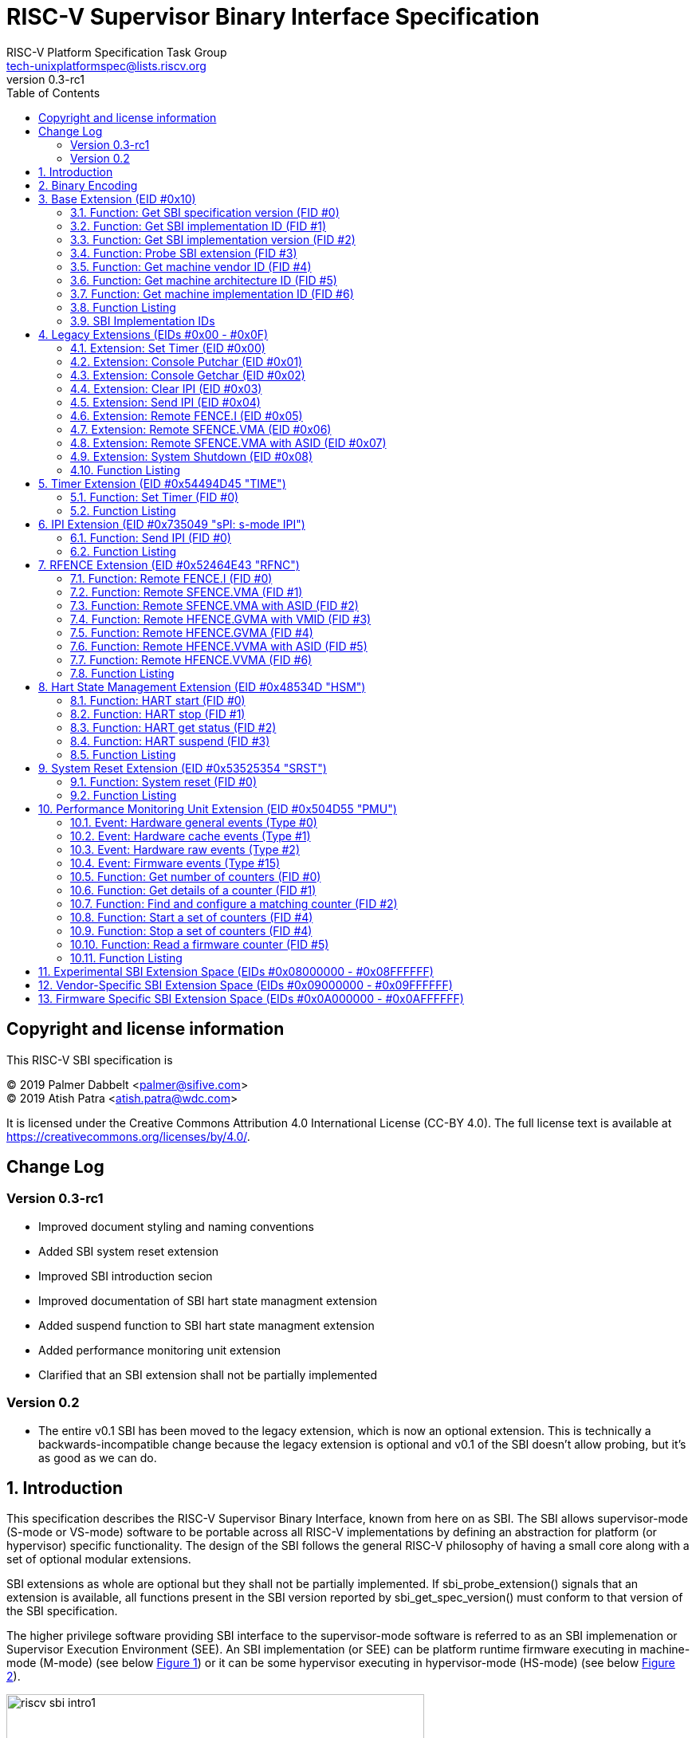 // SPDX-License-Identifier: CC-BY-4.0

= RISC-V Supervisor Binary Interface Specification
:author: RISC-V Platform Specification Task Group
:email: tech-unixplatformspec@lists.riscv.org
:revnumber: 0.3-rc1
:sectnums:
:xrefstyle: short
:toc: macro

// table of contents
toc::[]

[preface]
== Copyright and license information

This RISC-V SBI specification is

[%hardbreaks]
(C) 2019 Palmer Dabbelt <palmer@sifive.com>
(C) 2019 Atish Patra <atish.patra@wdc.com>

It is licensed under the Creative Commons Attribution 4.0 International
License (CC-BY 4.0). The full license text is available at
https://creativecommons.org/licenses/by/4.0/.

[preface]
== Change Log

=== Version 0.3-rc1

* Improved document styling and naming conventions
* Added SBI system reset extension
* Improved SBI introduction secion
* Improved documentation of SBI hart state managment extension
* Added suspend function to SBI hart state managment extension
* Added performance monitoring unit extension
* Clarified that an SBI extension shall not be partially implemented

=== Version 0.2

* The entire v0.1 SBI has been moved to the legacy extension, which is now
  an optional extension. This is technically a backwards-incompatible change
  because the legacy extension is optional and v0.1 of the SBI doesn't allow
  probing, but it's as good as we can do.

== Introduction

This specification describes the RISC-V Supervisor Binary Interface, known
from here on as SBI. The SBI allows supervisor-mode (S-mode or VS-mode)
software to be portable across all RISC-V implementations by defining an
abstraction for platform (or hypervisor) specific functionality. The design
of the SBI follows the general RISC-V philosophy of having a small core along
with a set of optional modular extensions.

SBI extensions as whole are optional but they shall not be partially
implemented. If sbi_probe_extension() signals that an extension is available,
all functions present in the SBI version reported by sbi_get_spec_version()
must conform to that version of the SBI specification.

The higher privilege software providing SBI interface to the supervisor-mode
software is referred to as an SBI implemenation or Supervisor Execution
Environment (SEE). An SBI implementation (or SEE) can be platform runtime
firmware executing in machine-mode (M-mode) (see below <<fig_intro1>>) or
it can be some hypervisor executing in hypervisor-mode (HS-mode) (see below
<<fig_intro2>>).

[#fig_intro1]
.RISC-V System without H-extension
image::riscv-sbi-intro1.png[width=524,height=218]

[#fig_intro2]
.RISC-V System with H-extension
image::riscv-sbi-intro2.png[width=800,height=350]

== Binary Encoding

All SBI functions share a single binary encoding, which facilitates the mixing
of SBI extensions. This binary encoding matches the RISC-V Linux syscall ABI,
which itself is based on the calling convention defined in the RISC-V ELF
psABI. In other words, SBI calls are exactly the same as standard RISC-V
function calls except that:

* An `ECALL` is used as the control transfer instruction instead of a `CALL`
  instruction.
* `a7` (or `t0` on RV32E-based systems) encodes the SBI extension ID (*EID*),
  which matches how the system call ID is encoded in Linux system call ABI.

Many SBI extensions also chose to encode an additional SBI function ID (*FID*)
in `a6`, a scheme similar to the `ioctl()` system call on many UNIX operating
systems. This allows SBI extensions to encode multiple functions within the
space of a single extension.

In the name of compatibility, SBI extension IDs (*EIDs*) and SBI function IDs
(*FIDs*) are encoded as signed 32-bit integers. When passed in registers these
follow the standard RISC-V calling convention rules.

SBI functions must return a pair of values in `a0` and `a1`, with `a0`
returning an error code. This is analogous to returning the C structure

[source, C]
----
    struct sbiret {
        long error;
        long value;
    };
----

The <<table_standard_sbi_errors>> below provides a list of Standard SBI
error codes.

[#table_standard_sbi_errors]
.Standard SBI Errors
[cols="4,1", width=70%, align="center", options="header"]
|===
|  Error Type                |Value
|  SBI_SUCCESS               |  0
|  SBI_ERR_FAILED            | -1
|  SBI_ERR_NOT_SUPPORTED     | -2
|  SBI_ERR_INVALID_PARAM     | -3
|  SBI_ERR_DENIED            | -4
|  SBI_ERR_INVALID_ADDRESS   | -5
|  SBI_ERR_ALREADY_AVAILABLE | -6
|  SBI_ERR_ALREADY_STARTED   | -7
|  SBI_ERR_ALREADY_STOPPED   | -8
|===

An `ECALL` with an unsupported SBI extension ID (*EID*) or an unsupported SBI
function ID (*FID*) must return the error code `SBI_ERR_NOT_SUPPORTED`.

Every SBI function should prefer `unsigned long` as the data type. It keeps
the specification simple and easily adaptable for all RISC-V ISA types (i.e.
RV32, RV64 and RV128). In case the data is defined as 32bit wide, higher
privilege software must ensure that it only uses 32 bit data only.

If an SBI function needs to pass a list of harts to the higher privilege mode,
it must use a hart mask as defined below. This is applicable to any extensions
defined in or after v0.2.

Any function, requiring a hart mask, need to pass following two arguments.

* `unsigned long hart_mask` is a scalar bit-vector containing hartids
* `unsigned long hart_mask_base` is the starting hartid from which bit-vector
   must be computed.

In a single SBI function call, maximum number harts that can be set is
always XLEN. If a lower privilege mode needs to pass information about more
than XLEN harts, it should invoke multiple instances of the SBI function
call. `hart_mask_base` can be set to `-1` to indicate that `hart_mask` can
be ignored and all available harts must be considered.

Any function using hart mask may return error values listed in the
<<table_hart_mask_errors>> below which are in addition to function
specific error values.

[#table_hart_mask_errors]
.HART Mask Errors
[cols="1,2", width=90%, align="center", options="header"]
|===
| Error code            | Description
| SBI_ERR_INVALID_PARAM | Either `hart_mask_base` or any of the hartid from
                          `hart_mask` is not valid i.e. either the hartid is
                           not enabled by the platform or is not available to
                          the supervisor.
|===

== Base Extension (EID #0x10)

The base extension is designed to be as small as possible. As such, it only
contains functionality for probing which SBI extensions are available and for
querying the version of the SBI. All functions in the base extension must be
supported by all SBI implementations, so there are no error returns defined.

=== Function: Get SBI specification version (FID #0)

[source, C]
----
struct sbiret sbi_get_spec_version(void);
----

Returns the current SBI specification version. This function must always
succeed. The minor number of the SBI specification is encoded in the low 24
bits, with the major number encoded in the next 7 bits. Bit 31 must be 0 and
is reserved for future expansion.

=== Function: Get SBI implementation ID (FID #1)

[source, C]
----
struct sbiret sbi_get_impl_id(void);
----

Returns the current SBI implementation ID, which is different for every SBI
implementation. It is intended that this implementation ID allows software to
probe for SBI implementation quirks.

=== Function: Get SBI implementation version (FID #2)

[source, C]
----
struct sbiret sbi_get_impl_version(void);
----

Returns the current SBI implementation version. The encoding of this version
number is specific to the SBI implementation.

=== Function: Probe SBI extension (FID #3)

[source, C]
----
struct sbiret sbi_probe_extension(long extension_id);
----

Returns 0 if the given SBI extension ID (*EID*) is not available, or an
extension-specific non-zero value if it is available.

=== Function: Get machine vendor ID (FID #4)

[source, C]
----
struct sbiret sbi_get_mvendorid(void);
----

Return a value that is legal for the `mvendorid` CSR and 0 is always a legal
value for this CSR.

=== Function: Get machine architecture ID (FID #5)

[source, C]
----
struct sbiret sbi_get_marchid(void);
----

Return a value that is legal for the `marchid` CSR and 0 is always a legal
value for this CSR.

=== Function: Get machine implementation ID (FID #6)

[source, C]
----
struct sbiret sbi_get_mimpid(void);
----

Return a value that is legal for the `mimpid` CSR and 0 is always a legal
value for this CSR.

=== Function Listing

[#table_base_function_list]
.Base Function List
[cols="3,2,1,1", width=70%, align="center", options="header"]
|===
| Function Name            | SBI Version | FID | EID
| sbi_get_sbi_spec_version | 0.2         |   0 | 0x10
| sbi_get_sbi_impl_id      | 0.2         |   1 | 0x10
| sbi_get_sbi_impl_version | 0.2         |   2 | 0x10
| sbi_probe_extension      | 0.2         |   3 | 0x10
| sbi_get_mvendorid        | 0.2         |   4 | 0x10
| sbi_get_marchid          | 0.2         |   5 | 0x10
| sbi_get_mimpid           | 0.2         |   6 | 0x10
|===

=== SBI Implementation IDs

[#table_sbi_implementation_ids]
.SBI Implementation IDs
[cols="1,2", width=70%, align="center", options="header"]
|===
| Implementation ID | Name
| 0                 | Berkeley Boot Loader (BBL)
| 1                 | OpenSBI
| 2                 | Xvisor
| 3                 | KVM
| 4                 | RustSBI
| 5                 | Diosix
|===

== Legacy Extensions (EIDs #0x00 - #0x0F)

The legacy SBI extensions ignores the SBI function ID field, instead being
encoded as multiple SBI extension IDs. Each of these extension IDs must be
probed for directly.

The legacy SBI extensions is deprecated in favor of the other extensions
listed below. The legacy console SBI functions (`sbi_console_getchar()`
and `sbi_console_putchar()`) are expected to be deprecated; they have
no replacement.

=== Extension: Set Timer (EID #0x00)

[source, C]
----
void sbi_set_timer(uint64_t stime_value)
----

Programs the clock for next event after *stime_value* time. This function
also clears the pending timer interrupt bit.

If the supervisor wishes to clear the timer interrupt without scheduling
the next timer event, it can either request a timer interrupt infinitely
far into the future (i.e., (uint64_t)-1), or it can instead mask the timer
interrupt by clearing `sie.STIE` CSR bit.

=== Extension: Console Putchar (EID #0x01)

[source, C]
----
void sbi_console_putchar(int ch)
----

Write data present in *ch* to debug console.

Unlike `sbi_console_getchar()`, this SBI call **will block** if there remain
any pending characters to be transmitted or if the receiving terminal is not
yet ready to receive the byte. However, if the console doesn't exist at all,
then the character is thrown away.

=== Extension: Console Getchar (EID #0x02)

[source, C]
----
int sbi_console_getchar(void)
----

Read a byte from debug console; returns the byte on success, or -1 for
failure. Note. This is the only SBI call in the legacy extension that has
a non-void return type.

=== Extension: Clear IPI (EID #0x03)

[source, C]
----
void sbi_clear_ipi(void)
----

Clears the pending IPIs if any. The IPI is cleared only in the hart for
which this SBI call is invoked. `sbi_clear_ipi()` is deprecated because
S-mode code can clear `sip.SSIP` CSR bit directly.

=== Extension: Send IPI (EID #0x04)

[source, C]
----
void sbi_send_ipi(const unsigned long *hart_mask)
----

Send an inter-processor interrupt to all the harts defined in hart_mask.
Interprocessor interrupts manifest at the receiving harts as Supervisor
Software Interrupts.

hart_mask is a virtual address that points to a bit-vector of harts. The
bit vector is represented as a sequence of unsigned longs whose length
equals the number of harts in the system divided by the number of bits
in an unsigned long, rounded up to the next integer.

=== Extension: Remote FENCE.I (EID #0x05)

[source, C]
----
void sbi_remote_fence_i(const unsigned long *hart_mask)
----

Instructs remote harts to execute `FENCE.I` instruction. The `hart_mask`
is same as described in `sbi_send_ipi()`.

=== Extension: Remote SFENCE.VMA (EID #0x06)

[source, C]
----
void sbi_remote_sfence_vma(const unsigned long *hart_mask,
                           unsigned long start,
                           unsigned long size)
----

Instructs the remote harts to execute one or more `SFENCE.VMA` instructions,
covering the range of virtual addresses between start and size.

=== Extension: Remote SFENCE.VMA with ASID (EID #0x07)

[source, C]
----
void sbi_remote_sfence_vma_asid(const unsigned long *hart_mask,
                                unsigned long start,
                                unsigned long size,
                                unsigned long asid)
----

Instruct the remote harts to execute one or more `SFENCE.VMA` instructions,
covering the range of virtual addresses between start and size. This covers
only the given `ASID`.

=== Extension: System Shutdown (EID #0x08)

[source, C]
----
void sbi_shutdown(void)
----

Puts all the harts to shutdown state from supervisor point of view. This SBI
call doesn't return.

=== Function Listing

[cols="3,1,1,2", width=80%, align="center", options="header"]

[#table_legacy_function_list]
.Legacy Function List
[cols="4,2,1,2,3", width=100%, align="center", options="header"]
|===
| Function Name             | SBI Version | FID | EID       | Replacement EID
| sbi_set_timer             | 0.1         |   0 | 0x00      | 0x54494D45
| sbi_console_putchar       | 0.1         |   0 | 0x01      | N/A
| sbi_console_getchar       | 0.1         |   0 | 0x02      | N/A
| sbi_clear_ipi             | 0.1         |   0 | 0x03      | N/A
| sbi_send_ipi              | 0.1         |   0 | 0x04      | 0x735049
| sbi_remote_fence_i        | 0.1         |   0 | 0x05      | 0x52464E43
| sbi_remote_sfence_vma     | 0.1         |   0 | 0x06      | 0x52464E43
| sbi_remote_sfence_vma_asid| 0.1         |   0 | 0x07      | 0x52464E43
| sbi_shutdown              | 0.1         |   0 | 0x08      | 0x53525354
| *RESERVED*                |             |     | 0x09-0x0F |
|===

== Timer Extension (EID #0x54494D45 "TIME")

This replaces legacy timer extension (EID #0x00). It follows the new calling
convention defined in v0.2.

=== Function: Set Timer (FID #0)

[source, C]
----
struct sbiret sbi_set_timer(uint64_t stime_value)
----

Programs the clock for next event after *stime_value* time. *stime_value*
is in absolute time. This function must clear the pending timer interrupt
bit as well.

If the supervisor wishes to clear the timer interrupt without scheduling
the next timer event, it can either request a timer interrupt infinitely
far into the future (i.e., (uint64_t)-1), or it can instead mask the timer
interrupt by clearing `sie.STIE` CSR bit.

=== Function Listing

[#table_time_function_list]
.TIME Function List
[cols="4,2,1,2", width=80%, align="center", options="header"]
|===
| Function Name | SBI Version | FID | EID
| sbi_set_timer | 0.2         | 0   | 0x54494D45
|===

== IPI Extension (EID #0x735049 "sPI: s-mode IPI")

This extension replaces the legacy extension (EID #0x04). The other IPI related
legacy extension(0x3) is deprecated now. All the functions in this extension
follow the `hart_mask` as defined in the binary encoding section.

=== Function: Send IPI (FID #0)

[source, C]
----
struct sbiret sbi_send_ipi(unsigned long hart_mask,
                           unsigned long hart_mask_base)
----

Send an inter-processor interrupt to all the harts defined in hart_mask.
Interprocessor interrupts manifest at the receiving harts as the supervisor
software interrupts.

The possible error codes returned in `sbiret.error` are shown in the
<<table_ipi_send_errors>> below.

[#table_ipi_send_errors]
.IPI Send Errors
[cols="2,3", width=90%, align="center", options="header"]
|===
| Error code  | Description
| SBI_SUCCESS | IPI was sent to all the targeted harts successfully.
|===

=== Function Listing

[#table_ipi_function_list]
.IPI Function List
[cols="4,2,1,2", width=80%, align="center", options="header"]
|===
| Function Name | SBI Version | FID | EID
| sbi_send_ipi  | 0.2         | 0   | 0x735049
|===

== RFENCE Extension (EID #0x52464E43 "RFNC")

This extension defines all remote fence related functions and replaces
the legacy extensions (EIDs #0x05 - #0x07). All the functions follow the
`hart_mask` as defined in binary encoding section. Any function wishes
to use range of addresses (i.e. start_addr and size), have to abide by
the below constraints on range parameters.

The remote fence function acts as a full TLB flush if

* `start_addr` and `size` are both 0
* `size` is equal to 2^XLEN-1

=== Function: Remote FENCE.I (FID #0)

[source, C]
----
struct sbiret sbi_remote_fence_i(unsigned long hart_mask,
                                 unsigned long hart_mask_base)
----
Instructs remote harts to execute `FENCE.I` instruction.

The possible error codes returned in `sbiret.error` are shown in the
<<table_rfence_remote_fence_i_errors>> below.

[#table_rfence_remote_fence_i_errors]
.RFENCE Remote FENCE.I Errors
[cols="2,3", width=90%, align="center", options="header"]
|===
| Error code  | Description
| SBI_SUCCESS | IPI was sent to all the targeted harts successfully.
|===

=== Function: Remote SFENCE.VMA (FID #1)

[source, C]
----
struct sbiret sbi_remote_sfence_vma(unsigned long hart_mask,
                                    unsigned long hart_mask_base,
                                    unsigned long start_addr,
                                    unsigned long size)
----

Instructs the remote harts to execute one or more `SFENCE.VMA` instructions,
covering the range of virtual addresses between start and size.

The possible error codes returned in `sbiret.error` are shown in the
<<table_rfence_remote_sfence_vma_errors>> below.

[#table_rfence_remote_sfence_vma_errors]
.RFENCE Remote SFENCE.VMA Errors
[cols="2,3", width=90%, align="center", options="header"]
|===
| Error code              | Description
| SBI_SUCCESS             | IPI was sent to all the targeted harts
                            successfully.
| SBI_ERR_INVALID_ADDRESS | `start_addr` or `size` is not valid.
|===

=== Function: Remote SFENCE.VMA with ASID (FID #2)

[source, C]
----
struct sbiret sbi_remote_sfence_vma_asid(unsigned long hart_mask,
                                         unsigned long hart_mask_base,
                                         unsigned long start_addr,
                                         unsigned long size,
                                         unsigned long asid)
----

Instruct the remote harts to execute one or more `SFENCE.VMA` instructions,
covering the range of virtual addresses between start and size. This covers
only the given `ASID`.

The possible error codes returned in `sbiret.error` are shown in the
<<table_rfence_remote_sfence_vma_asid_errors>> below.

[#table_rfence_remote_sfence_vma_asid_errors]
.RFENCE Remote SFENCE.VMA with ASID Errors
[cols="2,3", width=90%, align="center", options="header"]
|===
| Error code              | Description
| SBI_SUCCESS             | IPI was sent to all the targeted harts
                            successfully.
| SBI_ERR_INVALID_ADDRESS | `start_addr` or `size` is not valid.
|===

=== Function: Remote HFENCE.GVMA with VMID (FID #3)

[source, C]
----
struct sbiret sbi_remote_hfence_gvma_vmid(unsigned long hart_mask,
                                          unsigned long hart_mask_base,
                                          unsigned long start_addr,
                                          unsigned long size,
                                          unsigned long vmid)
----

Instruct the remote harts to execute one or more `HFENCE.GVMA` instructions,
covering the range of guest physical addresses between start and size only
for the given `VMID`. This function call is only valid for harts implementing
hypervisor extension.

The possible error codes returned in `sbiret.error` are shown in the
<<table_rfence_remote_hfence_gvma_vmid_errors>> below.

[#table_rfence_remote_hfence_gvma_vmid_errors]
.RFENCE Remote HFENCE.GVMA with VMID Errors
[cols="2,3", width=90%, align="center", options="header"]
|===
| Error code              | Description
| SBI_SUCCESS             | IPI was sent to all the targeted harts
                            successfully.
| SBI_ERR_NOT_SUPPORTED   | This function is not supported as it is not
                            implemented or one of the target hart doesn't
                            support hypervisor extension.
| SBI_ERR_INVALID_ADDRESS | `start_addr` or `size` is not valid.
|===

=== Function: Remote HFENCE.GVMA (FID #4)

[source, C]
----
struct sbiret sbi_remote_hfence_gvma(unsigned long hart_mask,
                                     unsigned long hart_mask_base,
                                     unsigned long start_addr,
                                     unsigned long size)
----

Instruct the remote harts to execute one or more `HFENCE.GVMA` instructions,
covering the range of guest physical addresses between start and size for all
the guests. This function call is only valid for harts implementing hypervisor
extension.

The possible error codes returned in `sbiret.error` are shown in the
<<table_rfence_remote_hfence_gvma_errors>> below.

[#table_rfence_remote_hfence_gvma_errors]
.RFENCE Remote HFENCE.GVMA Errors
[cols="2,3", width=90%, align="center", options="header"]
|===
| Error code              | Description
| SBI_SUCCESS             | IPI was sent to all the targeted harts
                            successfully.
| SBI_ERR_NOT_SUPPORTED   | This function is not supported as it is not
                            implemented or one of the target hart doesn't
                            support hypervisor extension.
| SBI_ERR_INVALID_ADDRESS | `start_addr` or `size` is not valid.
|===

=== Function: Remote HFENCE.VVMA with ASID (FID #5)

[source, C]
----
struct sbiret sbi_remote_hfence_vvma_asid(unsigned long hart_mask,
                                          unsigned long hart_mask_base,
                                          unsigned long start_addr,
                                          unsigned long size,
                                          unsigned long asid)
----

Instruct the remote harts to execute one or more `HFENCE.VVMA` instructions,
covering the range of guest virtual addresses between start and size for the
given `ASID` and current `VMID` (in `hgatp` CSR) of calling hart. This function
call is only valid for harts implementing hypervisor extension.

The possible error codes returned in `sbiret.error` are shown in the
<<table_rfence_remote_hfence_vvma_asid_errors>> below.

[#table_rfence_remote_hfence_vvma_asid_errors]
.RFENCE Remote HFENCE.VVMA with ASID Errors
[cols="2,3", width=90%, align="center", options="header"]
|===
| Error code              | Description
| SBI_SUCCESS             | IPI was sent to all the targeted harts
                            successfully.
| SBI_ERR_NOT_SUPPORTED   | This function is not supported as it is not
                            implemented or one of the target hart doesn't
                            support hypervisor extension.
| SBI_ERR_INVALID_ADDRESS | `start_addr` or `size` is not valid.
|===

=== Function: Remote HFENCE.VVMA (FID #6)

[source, C]
----
struct sbiret sbi_remote_hfence_vvma(unsigned long hart_mask,
                                     unsigned long hart_mask_base,
                                     unsigned long start_addr,
                                     unsigned long size)
----

Instruct the remote harts to execute one or more `HFENCE.VVMA` instructions,
covering the range of guest virtual addresses between start and size for
current `VMID` (in `hgatp` CSR) of calling hart. This function call is only
valid for harts implementing hypervisor extension.

The possible error codes returned in `sbiret.error` are shown in the
<<table_rfence_remote_hfence_vvma_errors>> below.

[#table_rfence_remote_hfence_vvma_errors]
.RFENCE Remote HFENCE.VVMA Errors
[cols="2,3", width=90%, align="center", options="header"]
|===
| Error code              | Description
| SBI_SUCCESS             | IPI was sent to all the targeted harts
                            successfully.
| SBI_ERR_NOT_SUPPORTED   | This function is not supported as it is not
                            implemented or one of the target hart doesn't
                            support hypervisor extension.
| SBI_ERR_INVALID_ADDRESS | `start_addr` or `size` is not valid.
|===

=== Function Listing

[#table_rfence_function_list]
.RFENCE Function List
[cols="4,2,1,2", width=80%, align="center", options="header"]
|===
| Function Name               | SBI Version | FID | EID
| sbi_remote_fence_i          | 0.2         | 0   | 0x52464E43
| sbi_remote_sfence_vma       | 0.2         | 1   | 0x52464E43
| sbi_remote_sfence_vma_asid  | 0.2         | 2   | 0x52464E43
| sbi_remote_hfence_gvma_vmid | 0.2         | 3   | 0x52464E43
| sbi_remote_hfence_gvma      | 0.2         | 4   | 0x52464E43
| sbi_remote_hfence_vvma_asid | 0.2         | 5   | 0x52464E43
| sbi_remote_hfence_vvma      | 0.2         | 6   | 0x52464E43
|===

== Hart State Management Extension (EID #0x48534D "HSM")

The Hart State Management (HSM) Extension introduces a set of hart states and a
set of functions which allow the supervisor-mode software to request a hart
state change.

The <<table_hsm_states>> shown below describes all possible **HSM states**
along with a unique **HSM state id** for each state:

[#table_hsm_states]
.HSM Hart States
[cols="1,2,4", width=100%, align="center", options="header"]
|===
| State ID | State Name      | Description
| 0        | STARTED         | The hart is physically powered-up and executing
                               normally.
| 1        | STOPPED         | The hart is not executing in supervisor-mode
                               or any lower privilege mode. It is probably
                               powered-down by the SBI implementation if the
                               underlying platform has a mechanism to
                               physically power-down harts.
| 2        | START_PENDING   | Some other hart has requested to start (or
                               power-up) the hart from the **STOPPED** state
                               and the SBI implementation is still working to
                               get the hart in the **STARTED** state.
| 3        | STOP_PENDING    | The hart has requested to stop (or power-down)
                               itself from the **STARTED** state and the SBI
                               implementation is still working to get the hart
                               in the **STOPPED** state.
| 4        | SUSPENDED       | This hart is in a platform specific suspend
                               (or low power) state.
| 5        | SUSPEND_PENDING | The hart has requestd to put itself in a
                               platform specific low power state from the
                               **STARTED** state and the SBI implementation
                               is still working to get the hart in the
                               platform specific **SUSPENDED** state.
| 6        | RESUME_PENDING  | An interrupt or platform specific hardware
                               event has caused the hart to resume normal
                               execution from the **SUSPENDED** state and
                               the SBI implementation is still working to
                               get the hart in the **STARTED** state.
|===

At any point in time, a hart should be in one of the above mentioned hart
states. The hart state transitions by the SBI implementation should follow
the state machine shown below in the <<figure_hsm>>.

[#figure_hsm]
.SBI HSM State Machine
image::riscv-sbi-hsm.png[]

A platform can have multiple harts grouped into a hierarchical topology
groups (namely cores, clusters, nodes, etc) with separate platform specific
low-power states for each hierarchical group. These platform specific
low-power states of hierarchial topology groups can be represented as
platform specific suspend states of a hart. An SBI implementation can
utilize the suspend states of higher topology groups using one of the
following approaches:

. *Platform-coordinated:* In this approach, when a hart becomes idle the
  supervisor-mode power-managment software will request deepest suspend
  state for the hart and higher topology groups. An SBI implementation
  should choose a suspend state at higher topology group which is:
.. Not deeper than the specified suspend state
.. Wake-up latency is not higher than the wake-up latency of the
   specified suspend state
. *OS-inititated:* In this approach, the supervisor-mode power-managment
  software will directly request a suspend state for higher topology group
  after the last hart in that group becomes idle. When a hart becomes idle,
  the supervisor-mode power-managment software will always select suspend
  state for the hart itself but it will select a suspend state for a higher
  topology group only if the hart is the last running hart in the group.
  An SBI implementation should:
.. Never choose a suspend state for higher topology group different from
   the specified suspend state
.. Always prefer most recent suspend state requested for higher topology
   group

=== Function: HART start (FID #0)

[source, C]
----
struct sbiret sbi_hart_start(unsigned long hartid,
                             unsigned long start_addr,
                             unsigned long opaque)
----

Request the SBI implementation to start executing the target hart in
supervisor-mode at address specified by `start_addr` parameter with
specific registers values described in the <<table_hsm_hart_start_regs>>
below.

[#table_hsm_hart_start_regs]
.HSM Hart Start Register State
[cols=",", width=80%, align="center", options="header"]
|===
|Register Name | Register Value
|satp          | 0
|sstatus.SIE   | 0
|a0            | hartid
|a1            | `opaque` parameter
2+|All other registers remain in an undefined state.
|===

This call is asynchronous -- more specifically, the `sbi_hart_start()` may
return before the target hart starts executing as long as the SBI implemenation
is capable of ensuring the return code is accurate. It is recommended that
if the SBI implementation is a platform runtime firmware executing in
machine-mode (M-mode) then it MUST configure PMP and other M-mode state
before executing in supervisor-mode.

The `hartid` parameter specifies the target hart which is to be started.

The `start_addr` parameter points to a runtime-specified physical address,
where the hart can start executing in supervisor-mode.

The `opaque` parameter is a XLEN-bit value which will be set in the `a1`
register when the hart starts executing at `start_addr`.

The possible error codes returned in `sbiret.error` are shown in the
<<table_hsm_hart_start_errors>> below.

[#table_hsm_hart_start_errors]
.HSM Hart Start Errors
[cols="1,2", width=100%, align="center", options="header"]
|===
| Error code                | Description
| SBI_SUCCESS               | Hart was previously in stopped state. It will
                              start executing from `start_addr`.
| SBI_ERR_INVALID_ADDRESS   | `start_addr` is not valid possibly due to
                              following reasons: +
                              * It is not a valid physical address. +
                              * The address is prohibited by PMP to run in
                                supervisor mode.
| SBI_ERR_INVALID_PARAM     | `hartid` is not a valid hartid as corresponding
                              hart cannot started in supervisor mode.
| SBI_ERR_ALREADY_AVAILABLE | The given hartid is already started.
| SBI_ERR_FAILED            | The start request failed for unknown reasons.
|===

=== Function: HART stop (FID #1)

[source, C]
----
struct sbiret sbi_hart_stop(void)
----

Request the SBI implementation to stop executing the calling hart in
supervisor-mode and return it's ownership to the SBI implementation.
This call is not expected to return under normal conditions. The
`sbi_hart_stop()` must be called with the supervisor-mode interrupts
disabled.

The possible error codes returned in `sbiret.error` are shown in the
<<table_hsm_hart_stop_errors>> below.

[#table_hsm_hart_stop_errors]
.HSM Hart Stop Errors
[cols="1,2", width=100%, align="center", options="header"]
|===
| Error code     | Description
| SBI_ERR_FAILED | Failed to stop execution of the current hart
|===

=== Function: HART get status (FID #2)

[source, C]
----
struct sbiret sbi_hart_get_status(unsigned long hartid)
----

Get the current status (or HSM state id) of the given hart in `sbiret.value`,
or an error through `sbiret.error`.

The `hartid` parameter specifies the target hart for which status is
required.

The possible status (or HSM state id) values returned in `sbiret.value`
are described in <<table_hsm_states>>.

The possible error codes returned in `sbiret.error` are shown in the
<<table_hsm_hart_get_status_errors>> below.

[#table_hsm_hart_get_status_errors]
.HSM Hart Get Status Errors
[cols="1,2", width=100%, align="center", options="header"]
|===
| Error code            | Description
| SBI_ERR_INVALID_PARAM | The given `hartid` is not valid
|===

The harts may transition HSM states at any time due to any concurrent
`sbi_hart_start()` or `sbi_hart_stop()` or `sbi_hart_suspend()` calls,
the return value from this function may not represent the actual state
of the hart at the time of return value verification.

=== Function: HART suspend (FID #3)

[source, C]
----
struct sbiret sbi_hart_suspend(uint32_t suspend_type,
                               unsigned long resume_addr,
                               unsigned long opaque)
----

Request the SBI implementation to put the calling hart in a platform specfic
suspend (or low power) state specified by the `suspend_type` parameter. The
hart will automatically come out of suspended state and resume normal
execution when it recieves an interrupt or platform specific hardware event.

The platform specific suspend states for a hart can be either retentive
or non-rententive in nature. A retentive suspend state will preserve hart
register and CSR values for all privilege modes whereas a non-retentive
suspend state will not preserve hart register and CSR values.

Resuming from a retentive suspend state is straight forward and the
supervisor-mode software will see SBI suspend call return without any
failures.

Resuming from a non-retentive suspend state is relatively more involved and
requires software to restore various hart registers and CSRs for all privilege
modes. Upon resuming from non-retentive suspend state, the hart will jump to
supervisor-mode at address specified by `resume_addr` with specific registers
values described in the <<table_hsm_hart_resume_regs>> below.

[#table_hsm_hart_resume_regs]
.HSM Hart Resume Register State
[cols=",", width=80%, align="center", options="header"]
|===
|Register Name | Register Value
|satp          | 0
|sstatus.SIE   | 0
|a0            | hartid
|a1            | `opaque` parameter
2+|All other registers remain in an undefined state.
|===

The `suspend_type` parameter is 32 bits wide and the possible values are
shown in <<table_hsm_hart_suspend_types>> below.

[#table_hsm_hart_suspend_types]
.HSM Hart Suspend Types
[cols="1,2", width=90%, align="center", options="header"]
|===
| Value                   | Description
| 0x00000000              | Default retentive suspend
| 0x00000001 - 0x0FFFFFFF | Reserved for future use
| 0x10000000 - 0x7FFFFFFF | Platform specific retentive suspend
| 0x80000000              | Default non-retentive suspend
| 0x80000001 - 0x8FFFFFFF | Reserved for future use
| 0x90000000 - 0xFFFFFFFF | Platform specific non-retentive suspend
| > 0xFFFFFFFF            | Reserved (and non-existent on RV32)
|===

The `resume_addr` parameter points to a runtime-specified physical address,
where the hart can resume execution in supervisor-mode after a non-retentive
suspend.

The `opaque` parameter is a XLEN-bit value which will be set in the `a1`
register when the hart resumes exectution at `resume_addr` after a
non-retentive suspend.

The possible error codes returned in `sbiret.error` are shown in the
<<table_hsm_hart_suspend_errors>> below.

[#table_hsm_hart_suspend_errors]
.HSM Hart Suspend Errors
[cols="1,2", width=100%, align="center", options="header"]
|===
| Error code              | Description
| SBI_SUCCESS             | Hart has suspended and resumed back successfully
                            from a retentive suspend state.
| SBI_ERR_INVALID_PARAM   | `suspend_type` is not valid.
| SBI_ERR_NOT_SUPPORTED   | `suspend_type` is valid but not implemented.
| SBI_ERR_INVALID_ADDRESS | `resume_addr` is not valid possibly due to
                            following reasons: +
                            * It is not a valid physical address. +
                            * The address is prohibited by PMP to run in
                              supervisor mode.
| SBI_ERR_FAILED          | The suspend request failed for unknown reasons.
|===

=== Function Listing

[#table_hsm_function_list]
.HSM Function List
[cols="3,2,1,2", width=80%, align="center", options="header"]
|===
| Function Name       | SBI Version | FID | EID
| sbi_hart_start      | 0.2         |  0  | 0x48534D
| sbi_hart_stop       | 0.2         |  1  | 0x48534D
| sbi_hart_get_status | 0.2         |  2  | 0x48534D
| sbi_hart_suspend    | 0.3         |  3  | 0x48534D
|===

== System Reset Extension (EID #0x53525354 "SRST")

The System Reset Extension provides a function that allow the supervisor
software to request system-level reboot or shutdown. The term "system"
refers to the world-view of supervisor software and the underlying SBI
implementation could be machine mode firmware or hypervisor.

=== Function: System reset (FID #0)

[source, C]
----
struct sbiret sbi_system_reset(uint32_t reset_type, uint32_t reset_reason)
----

Reset the system based on provided `reset_type` and `reset_reason`. This is
a synchronous call and does not return if it succeeds.

The `reset_type` parameter is 32 bits wide and it's possible values are shown
in the <<table_srst_system_reset_types>> below.

[#table_srst_system_reset_types]
.SRST System Reset Types
[cols="1,2", width=90%, align="center", options="header"]
|===
| Value                   | Description
| 0x00000000              | Shutdown
| 0x00000001              | Cold reboot
| 0x00000002              | Warm reboot
| 0x00000003 - 0xEFFFFFFF | Reserved for future use
| 0xF0000000 - 0xFFFFFFFF | Vendor or platform specific reset type
| > 0xFFFFFFFF            | Reserved (and non-existent on RV32)
|===

The `reset_reason` is an optional parameter representing the reason for
system reset. This parameter is 32 bits wide with possible values shown
in the <<table_srst_system_reset_reasons>> below

[#table_srst_system_reset_reasons]
.SRST System Reset Reasons
[cols="1,2", width=90%, align="center", options="header"]
|===
| Value                   | Description
| 0x00000000              | No reason
| 0x00000001              | System failure
| 0x00000002 - 0xDFFFFFFF | Reserved for future use
| 0xE0000000 - 0xEFFFFFFF | SBI implementation specific reset reason
| 0xF0000000 - 0xFFFFFFFF | Vendor or platform specific reset reason
| > 0xFFFFFFFF            | Reserved (and non-existent on RV32)
|===

When supervisor software is running natively, the SBI implementation is
machine mode firmware. In this case, shutdown is equivalent to physical
power down of the entire system and cold reboot is equivalent to physical
power cycle of the entire system. Further, warm reboot is equivalent to
a power cycle of main processor and parts of the system but not the entire
system. For example, on a server class system with a BMC (board management
controller), a warm reboot will not power cycle the BMC whereas a cold
reboot will definitely power cycle the BMC.

When supervisor software is running inside a virtual machine, the SBI
implementation is a hypervisor. The shutdown, cold reboot and warm reboot
will behave functionally the same as the native case but might not result
in any physical power changes.

The possible error codes returned in `sbiret.error` are shown in the
<<table_srst_system_reset_errors>> below.

[#table_srst_system_reset_errors]
.SRST System Reset Errors
[cols="1,2", width=100%, align="center", options="header"]
|===
| Error code            | Description
| SBI_ERR_INVALID_PARAM | `reset_type` or `reset_reason` is not valid.
| SBI_ERR_NOT_SUPPORTED | `reset_type` is valid but not implemented.
| SBI_ERR_FAILED        | Reset request failed for unknown reasons.
|===

=== Function Listing

[#table_srst_function_list]
.SRST Function List
[cols="3,2,1,2", width=80%, align="center", options="header"]
|===
| Function Name       | SBI Version | FID | EID
| sbi_system_reset    | 0.3         |   0 | 0x53525354
|===

== Performance Monitoring Unit Extension (EID #0x504D55 "PMU")

The RISC-V hardware performance counters such as `mcycle`, `minstret`, and
`mhpmcounterX` CSRs are accessible as read-only from supervisor-mode using
`cycle`, `instret`, and `hpmcounterX` CSRs. The SBI performance monitoring
unit (PMU) extension is an interface for supervisor-mode to configure and
use the RISC-V hardware performance counters with assistance from the
machine-mode (or hypervisor-mode). These hardware performance counters
can only be started, stopped, or configured from machine-mode using
`mcountinhibit` and `mhpmeventX` CSRs. Due to this, a machine-mode SBI
implementation may choose to disallow SBI PMU extension if `mcountinhibit`
CSR is not implemented by the RISC-V platform.

A RISC-V platform generally supports monitoring of various hardware events
using a limited number of hardware performance counters which are up to
64 bits wide. In addition, a SBI implementation can also provide firmware
performance counters which can monitor firmware events such as number of
misaligned load/store instructions, number of RFENCEs, number of IPIs, etc.
The firmware counters are always 64 bits wide.

The SBI PMU extension provides:

1. An interface for supervisor-mode software to discover and configure
   per-HART hardware/firmware counters
2. A typical https://en.wikipedia.org/wiki/Perf_(Linux)[perf] compatible
   interface for hardware/firmware performance counters and events
3. Full access to microarchitecture's raw event encodings

To define SBI PMU extension calls, we first define important entities
`counter_idx`, `event_idx`, and `event_data`. The `counter_idx` is a
logical number assigned to each hardware/firmware counter. The `event_idx`
represents a hardware (or firmware) event whereas the `event_data` is
64 bits wide and represents additional configuration (or parameters) for
a hardware (or firmware) event.

The event_idx is a 20 bits wide number encoded as follows:
[source, C]
----
    event_idx[19:16] = type
    event_idx[15:0] = code
----

=== Event: Hardware general events (Type #0)

The `event_idx.type` (i.e. *event type*) should be `0x0` for all hardware
general events and each hardware general event is identified by an unique
`event_idx.code` (i.e. *event code*) described in the
<<table_pmu_hardware_events>> below.

[#table_pmu_hardware_events]
.PMU Hardware Events
[cols="6,1,4", width=95%, align="center", options="header"]
|===
| General Event Name                 | Code | Description
| SBI_PMU_HW_NO_EVENT                |    0 | Unused event because
                                              `event_idx` cannot be zero
| SBI_PMU_HW_CPU_CYCLES              |    1 | Event for each CPU cycle
| SBI_PMU_HW_INSTRUCTIONS            |    2 | Event for each completed
                                              instruction
| SBI_PMU_HW_CACHE_REFERENCES        |    3 | Event for cache hit
| SBI_PMU_HW_CACHE_MISSES            |    4 | Event for cache miss
| SBI_PMU_HW_BRANCH_INSTRUCTIONS     |    5 | Event for a branch instruction
| SBI_PMU_HW_BRANCH_MISSES           |    6 | Event for a branch misprediction
| SBI_PMU_HW_BUS_CYCLES              |    7 | Event for each BUS cycle
| SBI_PMU_HW_STALLED_CYCLES_FRONTEND |    8 | Event for a stalled cycle in
                                              microarchitecture frontend
| SBI_PMU_HW_STALLED_CYCLES_BACKEND  |    9 | Event for a stalled cycle in
                                              microarchitecture backend
| SBI_PMU_HW_REF_CPU_CYCLES          |   10 | Event for each reference
                                              CPU cycle
|===

*NOTE:* The `event_data` (i.e. *event data*) is unused for hardware
general events and all non-zero values of `event_data` are reserved
for future use.

*NOTE:* A RISC-V platform might halt the CPU clock when it enters WAIT
state using the WFI instruction or enters platform specific SUSPEND state
using the SBI HSM HART suspend call.

*NOTE:* The *SBI_PMU_HW_CPU_CYCLES* event counts CPU clock cycles as
counted by the `cycle` CSR. These may be variable frequency cycles, and
are not counted when the CPU clock is halted.

*NOTE:* The *SBI_PMU_HW_REF_CPU_CYCLES* counts fixed-frequency clock
cycles while the CPU clock is not halted. The fixed-frequency of counting
might, for example, be the same frequency at which the `mtime` CSR counts.

*NOTE:* The *SBI_PMU_HW_BUS_CYCLES* counts fixed-frequency clock cycles.
The fixed-frequency of counting might be the same frequency at which the
`mtime` CSR counts, or may be the frequency of the clock at the boundary
between the HART (and it's private caches) and the rest of the system.

=== Event: Hardware cache events (Type #1)

The `event_idx.type` (i.e. *event type*) should be `0x1` for all hardware
cache events and each hardware cache event is identified by an unique
`event_idx.code` (i.e. *event code*) which is encoded as follows:

[source, C]
----
    event_idx.code[15:3] = cache_id
    event_idx.code[2:1] = op_id
    event_idx.code[0:0] = result_id
----

Below tables show possible values of: `event_idx.code.cache_id` (i.e.
*cache event id*), `event_idx.code.op_id` (i.e. *cache operation id*)
and `event_idx.code.result_id` (i.e. *cache result id*).

[#table_pmu_cache_event_id]
.PMU Cache Event ID
[cols="6,2,4", width=95%, align="center", options="header"]
|===
| Cache Event Name      | Event ID | Description
| SBI_PMU_HW_CACHE_L1D  |        0 | Level1 data cache event
| SBI_PMU_HW_CACHE_L1I  |        1 | Level1 instruction cache event
| SBI_PMU_HW_CACHE_LL   |        2 | Last level cache event
| SBI_PMU_HW_CACHE_DTLB |        3 | Data TLB event
| SBI_PMU_HW_CACHE_ITLB |        4 | Instruction TLB event
| SBI_PMU_HW_CACHE_BPU  |        5 | Branch predictor unit event
| SBI_PMU_HW_CACHE_NODE |        6 | NUMA node cache event
|===

[#table_pmu_cache_ops_id]
.PMU Cache Operation ID
[cols="6,2,4", width=95%, align="center", options="header"]
|===
| Cache Operation Name         | Operation ID | Description
| SBI_PMU_HW_CACHE_OP_READ     |            0 | Read cache line
| SBI_PMU_HW_CACHE_OP_WRITE    |            1 | Write cache line
| SBI_PMU_HW_CACHE_OP_PREFETCH |            2 | Prefetch cache line
|===

[#table_pmu_cache_result_id]
.PMU Cache Operation Result ID
[cols="6,2,4", width=95%, align="center", options="header"]
|===
| Cache Result Name              | Result ID | Description
| SBI_PMU_HW_CACHE_RESULT_ACCESS |         0 | Cache access
| SBI_PMU_HW_CACHE_RESULT_MISS   |         1 | Cache miss
|===

*NOTE:* The `event_data` (i.e. *event data*) is unused for hardware cache
events and all non-zero values of `event_data` are reserved for future use.

=== Event: Hardware raw events (Type #2)

The `event_idx.type` (i.e. *event type*) should be `0x2` for all hardware
raw events and `event_idx.code` (i.e. *event code*) should be zero.

On RISC-V platform with 32 bits wide `mhpmeventX` CSRs, the `event_data`
configuration (or parameter) should have the 32-bit value to to be programmed
in the `mhpmeventX` CSR.

On RISC-V platform with 64 bits wide `mhpmeventX` CSRs, the `event_data`
configuration (or parameter) should have the 48-bit value to to be programmed
in the lower 48-bits of `mhpmeventX` CSR and the SBI implementation shall
determine the value to be progammed in the upper 16 bits of `mhpmeventX`
CSR.

*Note:* The RISC-V platform hardware implementation may choose to define
the expected value to be written to `mhpmeventX` CSR for a hardware event.
In case of hardware general/cache events, the RISC-V platform hardware
implementation may use the zero-extended `event_idx` as the expected
value for simplicity.

=== Event: Firmware events (Type #15)

The `event_idx.type` (i.e. *event type*) should be `0xf` for all firmware
events and each firmware event is identified by an unqiue `event_idx.code`
(i.e. *event code*) described in the <<table_pmu_firmware_events>> below.

[#table_pmu_firmware_events]
.PMU Firmware Events
[cols="6,1,4", width=95%, align="center", options="header"]
|===
| Firmware Event Name                  | Code | Description
| SBI_PMU_FW_MISALIGNED_LOAD           |    0 | Misaligned load trap event
| SBI_PMU_FW_MISALIGNED_STORE          |    1 | Misaligned store trap event
| SBI_PMU_FW_ACCESS_LOAD               |    2 | Load access trap event
| SBI_PMU_FW_ACCESS_STORE              |    3 | Store access trap event
| SBI_PMU_FW_ILLEGAL_INSN              |    4 | Illegal instruction trap event
| SBI_PMU_FW_SET_TIMER                 |    5 | Set timer event
| SBI_PMU_FW_IPI_SENT                  |    6 | Sent IPI to other HART event
| SBI_PMU_FW_IPI_RECEIVED              |    7 | Received IPI from other
                                                HART event
| SBI_PMU_FW_FENCE_I_SENT              |    8 | Sent FENCE.I request to
                                                other HART event
| SBI_PMU_FW_FENCE_I_RECEIVED          |    9 | Received FENCE.I request
                                                from other HART event
| SBI_PMU_FW_SFENCE_VMA_SENT           |   10 | Sent SFENCE.VMA request
                                                to other HART event
| SBI_PMU_FW_SFENCE_VMA_RECEIVED       |   11 | Received SFENCE.VMA request
                                                from other HART event
| SBI_PMU_FW_SFENCE_VMA_ASID_SENT      |   12 | Sent SFENCE.VMA with ASID
                                                request to other HART event
| SBI_PMU_FW_SFENCE_VMA_ASID_RECEIVED  |   13 | Received SFENCE.VMA with ASID
                                                request from other HART event
| SBI_PMU_FW_HFENCE_GVMA_SENT          |   14 | Sent HFENCE.GVMA request to
                                                other HART event
| SBI_PMU_FW_HFENCE_GVMA_RECEIVED      |   15 | Received HFENCE.GVMA request
                                                from other HART event
| SBI_PMU_FW_HFENCE_GVMA_VMID_SENT     |   16 | Sent HFENCE.GVMA with VMID
                                                request to other HART event
| SBI_PMU_FW_HFENCE_GVMA_VMID_RECEIVED |   17 | Received HFENCE.GVMA with VMID
                                                request from other HART event
| SBI_PMU_FW_HFENCE_VVMA_SENT          |   18 | Sent HFENCE.VVMA request to
                                                other HART event
| SBI_PMU_FW_HFENCE_VVMA_RECEIVED      |   19 | Received HFENCE.VVMA request
                                                from other HART event
| SBI_PMU_FW_HFENCE_VVMA_ASID_SENT     |   20 | Sent HFENCE.VVMA with ASID
                                                request to other HART event
| SBI_PMU_FW_HFENCE_VVMA_ASID_RECEIVED |   21 | Received HFENCE.VVMA with ASID
                                                request from other HART event
|===

*NOTE:* the `event_data` (i.e. *event data*) is unused for firmware events
and all non-zero values of `event_data` are reserved for future use.

=== Function: Get number of counters (FID #0)

[source, C]
----
struct sbiret sbi_pmu_num_counters()
----

*Returns* the number of counters (both hardware and firmware) in
`sbiret.value` and always returns `SBI_SUCCESS` in sbiret.error.

=== Function: Get details of a counter (FID #1)

[source, C]
----
struct sbiret sbi_pmu_counter_get_info(unsigned long counter_idx)
----

Get details about the specified counter such as underlying CSR number,
width of the counter, type of counter hardware/firmware, etc.

The `counter_info` returned by this SBI call is encoded as follows:
[source, C]
----
    counter_info[11:0] = CSR (12bit CSR number)
    counter_info[17:12] = Width (One less than number of bits in CSR)
    counter_info[XLEN-2:18] = Reserved for future use
    counter_info[XLEN-1] = Type (0 = hardware and 1 = firmware)
----

If `counter_info.type == 1` then `counter_info.csr` and `counter_info.width`
should be ignored.

*Returns* the `counter_info` described above in `sbiret.value`.

The possible error codes returned in `sbiret.error` are shown in the
<<table_pmu_counter_get_info_errors>> below.

[#table_pmu_counter_get_info_errors]
.PMU Counter Get Info Errors
[cols="2,3", width=90%, align="center", options="header"]
|===
| Error code            | Description
| SBI_SUCCESS           | `counter_info` read successfully.
| SBI_ERR_INVALID_PARAM | `counter_idx` points to an invalid counter.
|===

=== Function: Find and configure a matching counter (FID #2)

[source, C]
----
struct sbiret sbi_pmu_counter_config_matching(unsigned long counter_idx_base,
					      unsigned long counter_idx_mask,
					      unsigned long config_flags,
					      unsigned long event_idx,
					      uint64_t event_data)
----

Find and configure a counter from a set of counters which is not started
(or enabled) and can monitor the specified event. The `counter_idx_base`
and `counter_idx_mask` parameters represent the set of counters whereas
the `event_idx` represent the event to be monitored and `event_data`
represents any additional event configuration.

The `config_flags` parameter represent additional counter configuration
and filter flags. The bit defintions of the `config_flags` parameter are
shown in the <<table_pmu_counter_cfg_match_flags>> below.

[#table_pmu_counter_cfg_match_flags]
.PMU Counter Config Match Flags
[cols="3,1,2", width=90%, align="center", options="header"]
|===
| Flag Name                   | Bits       | Description
| SBI_PMU_CFG_FLAG_SKIP_MATCH | 0:0        | Skip the counter matching
| SBI_PMU_CFG_FLAG_CLEAR_VALUE| 1:1        | Clear (or zero) the counter
                                             value in counter configuration
| SBI_PMU_CFG_FLAG_AUTO_START | 2:2        | Start the counter after
                                             configuring a matching counter
| SBI_PMU_CFG_FLAG_SET_VUINH  | 3:3        | Event counting inhibited +
                                             in VU-mode
| SBI_PMU_CFG_FLAG_SET_VSINH  | 4:4        | Event counting inhibited +
                                             in VS-mode
| SBI_PMU_CFG_FLAG_SET_UINH   | 5:5        | Event counting inhibited +
                                             in U-mode
| SBI_PMU_CFG_FLAG_SET_SINH   | 6:6        | Event counting inhibited +
                                             in S-mode
| SBI_PMU_CFG_FLAG_SET_MINH   | 7:7        | Event counting inhibited +
                                             in M-mode
| *RESERVED*                  | 8:(XLEN-1) | All non-zero values are
                                             reserved for future use
|===

*NOTE:* When *SBI_PMU_CFG_FLAG_SKIP_MATCH* is set in `config_flags`, the
SBI implementation will unconditionaly select the first counter from the
set of counters specified by the `counter_idx_base` and `counter_idx_mask`.

*NOTE:* The *SBI_PMU_CFG_FLAG_AUTO_START* flag in `config_flags` has no
impact on the counter value.

*NOTE:* The `config_flags[3:7]` bits are event filtering hints so these
can be ignored or overriden by the SBI implemenation for security concerns
or due to lack of event filtering support in the underlying RISC-V platform.

*Returns* the `counter_idx` in `sbiret.value` upon success.

In case of failure, the possible error codes returned in `sbiret.error` are
shown in the <<table_pmu_counter_cfg_match_errors>> below.

[#table_pmu_counter_cfg_match_errors]
.PMU Counter Config Match Errors
[cols="2,3", width=90%, align="center", options="header"]
|===
| Error code            | Description
| SBI_SUCCESS           | counter found and configured successfully.
| SBI_ERR_INVALID_PARAM | set of counters has an invalid counter.
| SBI_ERR_NOT_SUPPORTED | none of the counters can monitor specified event.
|===

=== Function: Start a set of counters (FID #4)

[source, C]
----
struct sbiret sbi_pmu_counter_start(unsigned long counter_idx_base,
				    unsigned long counter_idx_mask,
				    unsigned long start_flags,
				    uint64_t initial_value)
----

Start or enable a sef of counters on the calling HART with the specified
initial value. The `counter_idx_base` and `counter_idx_mask` parameters
represent the set of counters whereas the `initial_value` parameter
specifies the initial value of the counter.

The bit defintions of the `start_flags` parameter are shown in the
<<table_pmu_counter_start_flags>> below.

[#table_pmu_counter_start_flags]
.PMU Counter Start Flags
[cols="3,1,2", width=90%, align="center", options="header"]
|===
| Flag Name                    | Bits       | Description
| SBI_PMU_START_SET_INIT_VALUE | 0:0        | Set the value of counters
                                              based on the `initial_value`
                                              parameter
| *RESERVED*                   | 1:(XLEN-1) | All non-zero values are
                                              reserved for future use
|===

*NOTE:* When SBI_PMU_START_SET_INIT_VALUE is not set in `start_flags`,
the counter value will not be modified and event counting will start
from current counter value.

The possible error codes returned in `sbiret.error` are shown in the
<<table_pmu_counter_start_errors>> below.

[#table_pmu_counter_start_errors]
.PMU Counter Start Errors
[cols="2,3", width=90%, align="center", options="header"]
|===
| Error code              | Description
| SBI_SUCCESS             | counter started successfully.
| SBI_ERR_INVALID_PARAM   | some of the counters specified in parameters
                            are invalid.
| SBI_ERR_ALREADY_STARTED | some of the counters specified in parameters
                            are already started.
|===

=== Function: Stop a set of counters (FID #4)

[source, C]
----
struct sbiret sbi_pmu_counter_stop(unsigned long counter_idx_base,
				    unsigned long counter_idx_mask,
				    unsigned long stop_flags)
----

Stop or disable a set of counters on the calling HART. The `counter_idx_base`
and `counter_idx_mask` parameters represent the set of counters. The bit
defintions of the `stop_flags` parameter are shown in the
<<table_pmu_counter_stop_flags>> below.

[#table_pmu_counter_stop_flags]
.PMU Counter Stop Flags
[cols="3,1,2", width=90%, align="center", options="header"]
|===
| Flag Name               | Bits       | Description
| SBI_PMU_STOP_FLAG_RESET | 0:0        | Reset the counter to event mapping.
| *RESERVED*              | 1:(XLEN-1) | All non-zero values are reserved
                                         for future use
|===

The possible error codes returned in `sbiret.error` are shown in the
<<table_pmu_counter_stop_errors>> below.

[#table_pmu_counter_stop_errors]
.PMU Counter Stop Errors
[cols="2,3", width=90%, align="center", options="header"]
|===
| Error code              | Description
| SBI_SUCCESS             | counter stopped successfully.
| SBI_ERR_INVALID_PARAM   | some of the counters specified in parameters
                            are invalid.
| SBI_ERR_ALREADY_STOPPED | some of the counters specified in parameters
                            are already stopped.
|===

=== Function: Read a firmware counter (FID #5)

[source, C]
----
struct sbiret sbi_pmu_counter_fw_read(unsigned long counter_idx)
----

Provide the current value of a firmware counter in `sbiret.value`.

The possible error codes returned in `sbiret.error` are shown in the
<<table_pmu_counter_fw_read_errors>> below.

[#table_pmu_counter_fw_read_errors]
.PMU Counter Firmware Read Errors
[cols="2,3", width=90%, align="center", options="header"]
|===
| Error code            | Description
| SBI_SUCCESS           | firmware counter read successfully.
| SBI_ERR_INVALID_PARAM | `counter_idx` points to a hardware counter
                          or an invalid counter.
|===

=== Function Listing

[#table_pmu_function_list]
.PMU Function List
[cols="5,2,1,2", width=80%, align="center", options="header"]
|===
| Function Name                   | SBI Version | FID | EID
| sbi_pmu_num_counters            | 0.3         | 0   | 0x504D55
| sbi_pmu_counter_get_info        | 0.3         | 1   | 0x504D55
| sbi_pmu_counter_config_matching | 0.3         | 2   | 0x504D55
| sbi_pmu_counter_start           | 0.3         | 3   | 0x504D55
| sbi_pmu_counter_stop            | 0.3         | 4   | 0x504D55
| sbi_pmu_counter_fw_read         | 0.3         | 5   | 0x504D55
|===

== Experimental SBI Extension Space (EIDs #0x08000000 - #0x08FFFFFF)

No management.

== Vendor-Specific SBI Extension Space (EIDs #0x09000000 - #0x09FFFFFF)

Low bits from `mvendorid`.

== Firmware Specific SBI Extension Space (EIDs #0x0A000000 - #0x0AFFFFFF)

Low bits is SBI implementation ID. The firmware specific SBI extensions are
for SBI implementations. It provides firmware specific SBI functions which
are defined in the external firmware specification.
